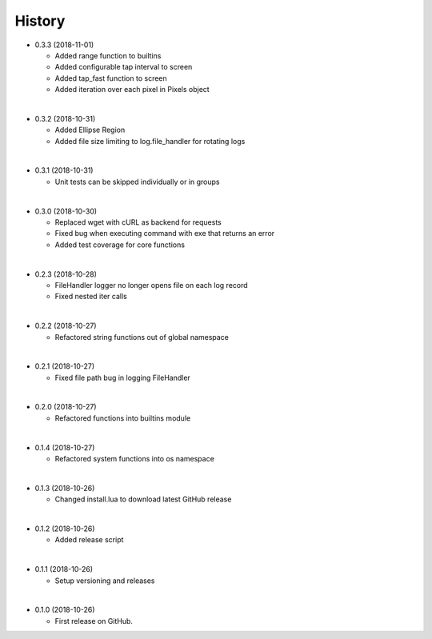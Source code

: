History
-----------

* 0.3.3 (2018-11-01)
  
  * Added range function to builtins
  * Added configurable tap interval to screen
  * Added tap_fast function to screen
  * Added iteration over each pixel in Pixels object

|

* 0.3.2 (2018-10-31)
  
  * Added Ellipse Region
  * Added file size limiting to log.file_handler for rotating logs
  
|

* 0.3.1 (2018-10-31)
  
  * Unit tests can be skipped individually or in groups
  
|

* 0.3.0 (2018-10-30)
  
  * Replaced wget with cURL as backend for requests
  * Fixed bug when executing command with exe that returns an error
  * Added test coverage for core functions
  
|

* 0.2.3 (2018-10-28)
  
  * FileHandler logger no longer opens file on each log record
  * Fixed nested iter calls
  
|

* 0.2.2 (2018-10-27)

  * Refactored string functions out of global namespace

|

* 0.2.1 (2018-10-27)

  * Fixed file path bug in logging FileHandler

|

* 0.2.0 (2018-10-27)

  * Refactored functions into builtins module

|

* 0.1.4 (2018-10-27)

  * Refactored system functions into os namespace

|

* 0.1.3 (2018-10-26)

  * Changed install.lua to download latest GitHub release

|

* 0.1.2 (2018-10-26)

  * Added release script

|

* 0.1.1 (2018-10-26)

  * Setup versioning and releases

|

* 0.1.0 (2018-10-26)

  * First release on GitHub.
